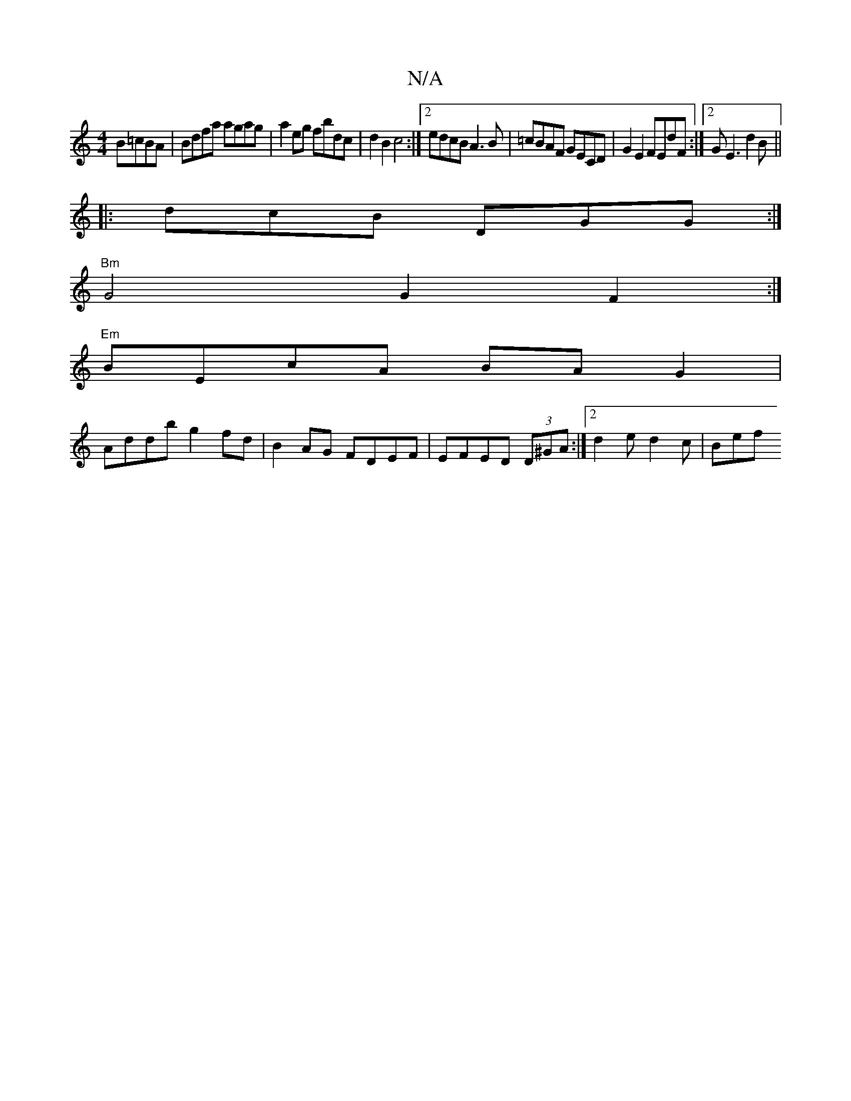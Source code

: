 X:1
T:N/A
M:4/4
R:N/A
K:Cmajor
4 B=cBA | Bdfa agag | a2 eg fbdc | d2 B2 c4 :|2 edcB A3B | =cBAF GECD | G2 E2 FEdF :|2 GE3 d2B ||
|:dcB DGG :|
"Bm" G4 G2 F2 :|
"Em"BEcA BA G2 |
Addb g2 fd | B2AG FDEF | EFED (3D^GA :|[2 d2e d2c |Bef 